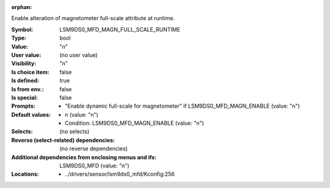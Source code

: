:orphan:

.. title:: LSM9DS0_MFD_MAGN_FULL_SCALE_RUNTIME

.. option:: CONFIG_LSM9DS0_MFD_MAGN_FULL_SCALE_RUNTIME:
.. _CONFIG_LSM9DS0_MFD_MAGN_FULL_SCALE_RUNTIME:

Enable alteration of magnetometer full-scale attribute at
runtime.



:Symbol:           LSM9DS0_MFD_MAGN_FULL_SCALE_RUNTIME
:Type:             bool
:Value:            "n"
:User value:       (no user value)
:Visibility:       "n"
:Is choice item:   false
:Is defined:       true
:Is from env.:     false
:Is special:       false
:Prompts:

 *  "Enable dynamic full-scale for magnetometer" if LSM9DS0_MFD_MAGN_ENABLE (value: "n")
:Default values:

 *  n (value: "n")
 *   Condition: LSM9DS0_MFD_MAGN_ENABLE (value: "n")
:Selects:
 (no selects)
:Reverse (select-related) dependencies:
 (no reverse dependencies)
:Additional dependencies from enclosing menus and ifs:
 LSM9DS0_MFD (value: "n")
:Locations:
 * ../drivers/sensor/lsm9ds0_mfd/Kconfig:256